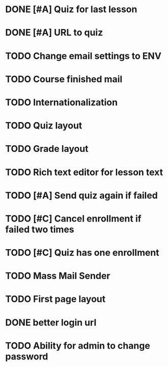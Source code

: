 * DONE [#A] Quiz for last lesson
CLOSED: [2014-09-24 Wed 11:58]
* DONE [#A] URL to quiz
CLOSED: [2014-09-24 Wed 11:59]
* TODO Change email settings to ENV
* TODO Course finished mail
* TODO Internationalization
* TODO Quiz layout
* TODO Grade layout
* TODO Rich text editor for lesson text
* TODO [#A] Send quiz again if failed
* TODO [#C] Cancel enrollment if failed two times
* TODO [#C] Quiz has one enrollment
* TODO Mass Mail Sender
* TODO First page layout
* DONE better login url
CLOSED: [2014-09-24 Wed 16:16]
* TODO Ability for admin to change password
